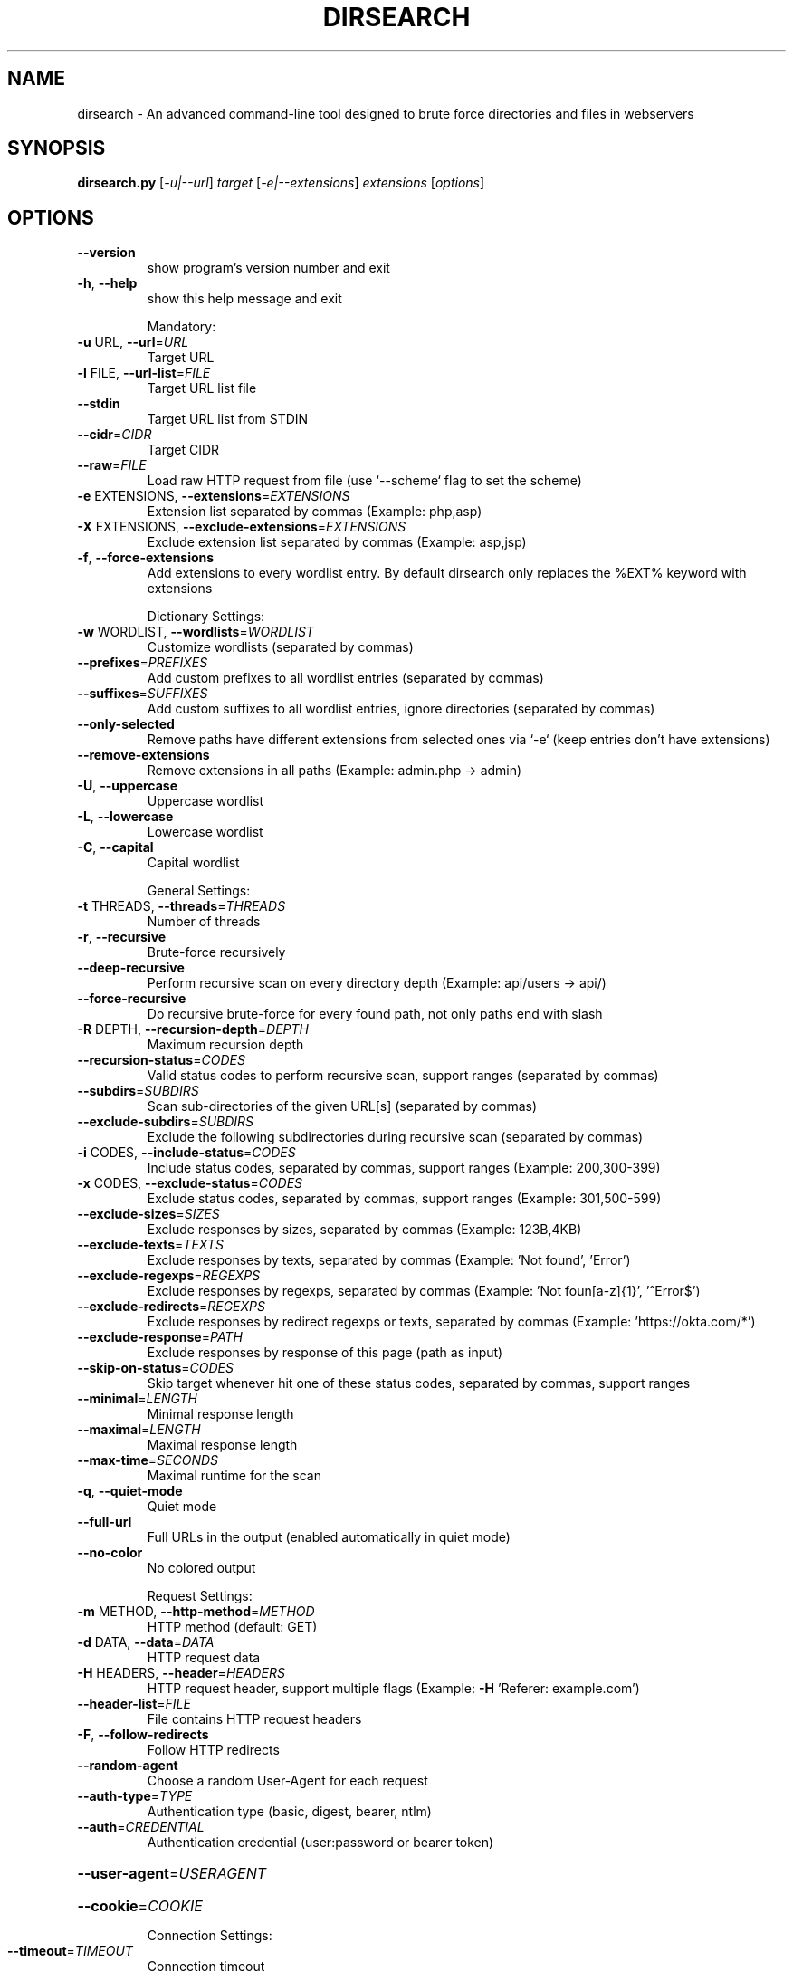 .\" DO NOT MODIFY THIS FILE!  It was generated by help2man 1.48.5.
.TH DIRSEARCH "1" "September 2021" "dirsearch v0.4.2" "User Commands"
.SH NAME
dirsearch \- An advanced command-line tool designed to brute force directories and files in webservers
.SH SYNOPSIS
.B dirsearch.py
[\fI\,-u|--url\/\fR] \fI\,target \/\fR[\fI\,-e|--extensions\/\fR] \fI\,extensions \/\fR[\fI\,options\/\fR]
.SH OPTIONS
.TP
\fB\-\-version\fR
show program's version number and exit
.TP
\fB\-h\fR, \fB\-\-help\fR
show this help message and exit
.IP
Mandatory:
.TP
\fB\-u\fR URL, \fB\-\-url\fR=\fI\,URL\/\fR
Target URL
.TP
\fB\-l\fR FILE, \fB\-\-url\-list\fR=\fI\,FILE\/\fR
Target URL list file
.TP
\fB\-\-stdin\fR
Target URL list from STDIN
.TP
\fB\-\-cidr\fR=\fI\,CIDR\/\fR
Target CIDR
.TP
\fB\-\-raw\fR=\fI\,FILE\/\fR
Load raw HTTP request from file (use `\-\-scheme` flag
to set the scheme)
.TP
\fB\-e\fR EXTENSIONS, \fB\-\-extensions\fR=\fI\,EXTENSIONS\/\fR
Extension list separated by commas (Example: php,asp)
.TP
\fB\-X\fR EXTENSIONS, \fB\-\-exclude\-extensions\fR=\fI\,EXTENSIONS\/\fR
Exclude extension list separated by commas (Example:
asp,jsp)
.TP
\fB\-f\fR, \fB\-\-force\-extensions\fR
Add extensions to every wordlist entry. By default
dirsearch only replaces the %EXT% keyword with
extensions
.IP
Dictionary Settings:
.TP
\fB\-w\fR WORDLIST, \fB\-\-wordlists\fR=\fI\,WORDLIST\/\fR
Customize wordlists (separated by commas)
.TP
\fB\-\-prefixes\fR=\fI\,PREFIXES\/\fR
Add custom prefixes to all wordlist entries (separated
by commas)
.TP
\fB\-\-suffixes\fR=\fI\,SUFFIXES\/\fR
Add custom suffixes to all wordlist entries, ignore
directories (separated by commas)
.TP
\fB\-\-only\-selected\fR
Remove paths have different extensions from selected
ones via `\-e` (keep entries don't have extensions)
.TP
\fB\-\-remove\-extensions\fR
Remove extensions in all paths (Example: admin.php \->
admin)
.TP
\fB\-U\fR, \fB\-\-uppercase\fR
Uppercase wordlist
.TP
\fB\-L\fR, \fB\-\-lowercase\fR
Lowercase wordlist
.TP
\fB\-C\fR, \fB\-\-capital\fR
Capital wordlist
.IP
General Settings:
.TP
\fB\-t\fR THREADS, \fB\-\-threads\fR=\fI\,THREADS\/\fR
Number of threads
.TP
\fB\-r\fR, \fB\-\-recursive\fR
Brute\-force recursively
.TP
\fB\-\-deep\-recursive\fR
Perform recursive scan on every directory depth
(Example: api/users \-> api/)
.TP
\fB\-\-force\-recursive\fR
Do recursive brute\-force for every found path, not
only paths end with slash
.TP
\fB\-R\fR DEPTH, \fB\-\-recursion\-depth\fR=\fI\,DEPTH\/\fR
Maximum recursion depth
.TP
\fB\-\-recursion\-status\fR=\fI\,CODES\/\fR
Valid status codes to perform recursive scan, support
ranges (separated by commas)
.TP
\fB\-\-subdirs\fR=\fI\,SUBDIRS\/\fR
Scan sub\-directories of the given URL[s] (separated by
commas)
.TP
\fB\-\-exclude\-subdirs\fR=\fI\,SUBDIRS\/\fR
Exclude the following subdirectories during recursive
scan (separated by commas)
.TP
\fB\-i\fR CODES, \fB\-\-include\-status\fR=\fI\,CODES\/\fR
Include status codes, separated by commas, support
ranges (Example: 200,300\-399)
.TP
\fB\-x\fR CODES, \fB\-\-exclude\-status\fR=\fI\,CODES\/\fR
Exclude status codes, separated by commas, support
ranges (Example: 301,500\-599)
.TP
\fB\-\-exclude\-sizes\fR=\fI\,SIZES\/\fR
Exclude responses by sizes, separated by commas
(Example: 123B,4KB)
.TP
\fB\-\-exclude\-texts\fR=\fI\,TEXTS\/\fR
Exclude responses by texts, separated by commas
(Example: 'Not found', 'Error')
.TP
\fB\-\-exclude\-regexps\fR=\fI\,REGEXPS\/\fR
Exclude responses by regexps, separated by commas
(Example: 'Not foun[a\-z]{1}', '^Error$')
.TP
\fB\-\-exclude\-redirects\fR=\fI\,REGEXPS\/\fR
Exclude responses by redirect regexps or texts,
separated by commas (Example: 'https://okta.com/*')
.TP
\fB\-\-exclude\-response\fR=\fI\,PATH\/\fR
Exclude responses by response of this page (path as
input)
.TP
\fB\-\-skip\-on\-status\fR=\fI\,CODES\/\fR
Skip target whenever hit one of these status codes,
separated by commas, support ranges
.TP
\fB\-\-minimal\fR=\fI\,LENGTH\/\fR
Minimal response length
.TP
\fB\-\-maximal\fR=\fI\,LENGTH\/\fR
Maximal response length
.TP
\fB\-\-max\-time\fR=\fI\,SECONDS\/\fR
Maximal runtime for the scan
.TP
\fB\-q\fR, \fB\-\-quiet\-mode\fR
Quiet mode
.TP
\fB\-\-full\-url\fR
Full URLs in the output (enabled automatically in
quiet mode)
.TP
\fB\-\-no\-color\fR
No colored output
.IP
Request Settings:
.TP
\fB\-m\fR METHOD, \fB\-\-http\-method\fR=\fI\,METHOD\/\fR
HTTP method (default: GET)
.TP
\fB\-d\fR DATA, \fB\-\-data\fR=\fI\,DATA\/\fR
HTTP request data
.TP
\fB\-H\fR HEADERS, \fB\-\-header\fR=\fI\,HEADERS\/\fR
HTTP request header, support multiple flags (Example:
\fB\-H\fR 'Referer: example.com')
.TP
\fB\-\-header\-list\fR=\fI\,FILE\/\fR
File contains HTTP request headers
.TP
\fB\-F\fR, \fB\-\-follow\-redirects\fR
Follow HTTP redirects
.TP
\fB\-\-random\-agent\fR
Choose a random User\-Agent for each request
.TP
\fB\-\-auth\-type\fR=\fI\,TYPE\/\fR
Authentication type (basic, digest, bearer, ntlm)
.TP
\fB\-\-auth\fR=\fI\,CREDENTIAL\/\fR
Authentication credential (user:password or bearer
token)
.HP
\fB\-\-user\-agent\fR=\fI\,USERAGENT\/\fR
.HP
\fB\-\-cookie\fR=\fI\,COOKIE\/\fR
.IP
Connection Settings:
.TP
\fB\-\-timeout\fR=\fI\,TIMEOUT\/\fR
Connection timeout
.TP
\fB\-s\fR DELAY, \fB\-\-delay\fR=\fI\,DELAY\/\fR
Delay between requests
.TP
\fB\-\-proxy\fR=\fI\,PROXY\/\fR
Proxy URL, support HTTP and SOCKS proxies (Example:
localhost:8080, socks5://localhost:8088)
.TP
\fB\-\-proxy\-list\fR=\fI\,FILE\/\fR
File contains proxy servers
.TP
\fB\-\-replay\-proxy\fR=\fI\,PROXY\/\fR
Proxy to replay with found paths
.TP
\fB\-\-scheme\fR=\fI\,SCHEME\/\fR
Default scheme (for raw request or if there is no
scheme in the URL)
.TP
\fB\-\-max\-rate\fR=\fI\,RATE\/\fR
Max requests per second
.TP
\fB\-\-retries\fR=\fI\,RETRIES\/\fR
Number of retries for failed requests
.TP
\fB\-b\fR, \fB\-\-request\-by\-hostname\fR
By default dirsearch requests by IP for speed. This
will force dirsearch to request by hostname
.TP
\fB\-\-ip\fR=\fI\,IP\/\fR
Server IP address
.TP
\fB\-\-exit\-on\-error\fR
Exit whenever an error occurs
.IP
Reports:
.TP
\fB\-o\fR FILE, \fB\-\-output\fR=\fI\,FILE\/\fR
Output file
.TP
\fB\-\-format\fR=\fI\,FORMAT\/\fR
Report format (Available: simple, plain, json, xml,
md, csv, html)
.IP
You can change the dirsearch default configurations (default extensions,
.PP
timeout, wordlist location, ...) by editing the "/etc/dirsearch/default.conf"
file. More information at https://github.com/maurosoria/dirsearch.
.SH "SEE ALSO"
The full documentation for
.B dirsearch
is maintained as a Texinfo manual.  If the
.B info
and
.B dirsearch
programs are properly installed at your site, the command
.IP
.B info dirsearch
.PP
should give you access to the complete manual.
